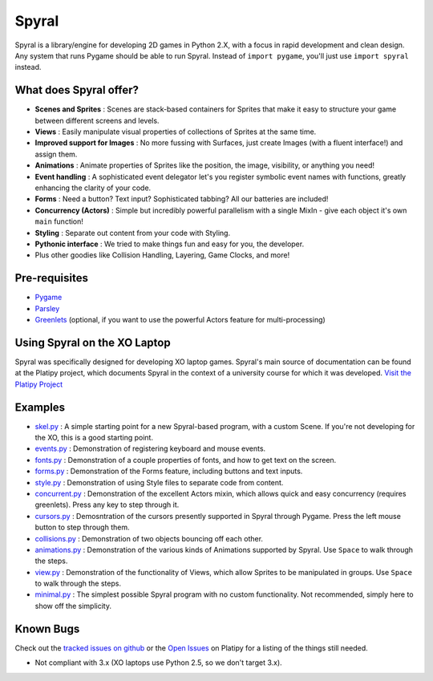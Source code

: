 ======
Spyral
======

Spyral is a library/engine for developing 2D games in Python 2.X, with a focus in rapid development and clean design. Any system that runs Pygame should be able to run Spyral. Instead of ``import pygame``, you'll just use ``import spyral`` instead.

What does Spyral offer?
-----------------------

* **Scenes and Sprites** : Scenes are stack-based containers for Sprites that make it easy to structure your game between different screens and levels.
* **Views** : Easily manipulate visual properties of collections of Sprites at the same time.
* **Improved support for Images** : No more fussing with Surfaces, just create Images (with a fluent interface!) and assign them.
* **Animations** : Animate properties of Sprites like the position, the image, visibility, or anything you need!
* **Event handling** : A sophisticated event delegator let's you register symbolic event names with functions, greatly enhancing the clarity of your code.
* **Forms** : Need a button? Text input? Sophisticated tabbing? All our batteries are included!
* **Concurrency (Actors)** : Simple but incredibly powerful parallelism with a single MixIn - give each object it's own ``main`` function!
* **Styling** : Separate out content from your code with Styling.
* **Pythonic interface** : We tried to make things fun and easy for you, the developer.
* Plus other goodies like Collision Handling, Layering, Game Clocks, and more!

Pre-requisites
--------------

* `Pygame <http://www.pygame.org/download.shtml>`_
* `Parsley <https://pypi.python.org/pypi/Parsley>`_
* `Greenlets <https://pypi.python.org/pypi/greenlet>`_ (optional, if you want to use the powerful Actors feature for multi-processing)

Using Spyral on the XO Laptop
-----------------------------

Spyral was specifically designed for developing XO laptop games. Spyral's main source of documentation can be found at the Platipy project, which documents Spyral in the context of a university course for which it was developed. `Visit the Platipy Project <http://platipy.org>`_

Examples
--------

* `skel.py <https://github.com/platipy/spyral/blob/master/examples/skel.py>`_ : A simple starting point for a new Spyral-based program, with a custom Scene. If you're not developing for the XO, this is a good starting point.
* `events.py <https://github.com/platipy/spyral/blob/master/examples/events.py>`_ : Demonstration of registering keyboard and mouse events.
* `fonts.py <https://github.com/platipy/spyral/blob/master/examples/fonts.py>`_ : Demonstration of a couple properties of fonts, and how to get text on the screen.
* `forms.py <https://github.com/platipy/spyral/blob/master/examples/forms.py>`_ : Demonstration of the Forms feature, including buttons and text inputs.
* `style.py <https://github.com/platipy/spyral/blob/master/examples/style.py>`_ : Demonstration of using Style files to separate code from content.
* `concurrent.py <https://github.com/platipy/spyral/blob/master/examples/concurrent.py>`_ : Demonstration of the excellent Actors mixin, which allows quick and easy concurrency (requires greenlets). Press any key to step through it.
* `cursors.py <https://github.com/platipy/spyral/blob/master/examples/cursors.py>`_ : Demosntration of the cursors presently supported in Spyral through Pygame. Press the left mouse button to step through them.
* `collisions.py <https://github.com/platipy/spyral/blob/master/examples/collisions.py>`_ : Demonstration of two objects bouncing off each other.
* `animations.py <https://github.com/platipy/spyral/blob/master/examples/animations.py>`_ : Demonstration of the various kinds of Animations supported by Spyral. Use ``Space`` to walk through the steps.
* `view.py <https://github.com/platipy/spyral/blob/master/examples/view.py>`_ : Demonstration of the functionality of Views, which allow Sprites to be manipulated in groups. Use ``Space`` to walk through the steps.
* `minimal.py <https://github.com/platipy/spyral/blob/master/examples/minimal.py>`_ : The simplest possible Spyral program with no custom functionality. Not recommended, simply here to show off the simplicity.

Known Bugs
----------

Check out the `tracked issues on github <https://github.com/platipy/spyral/issues?state=open>`_ or the `Open Issues <http://platipy.readthedocs.org/en/latest/openproblems.html>`_ on Platipy for a listing of the things still needed.

* Not compliant with 3.x (XO laptops use Python 2.5, so we don't target 3.x).
